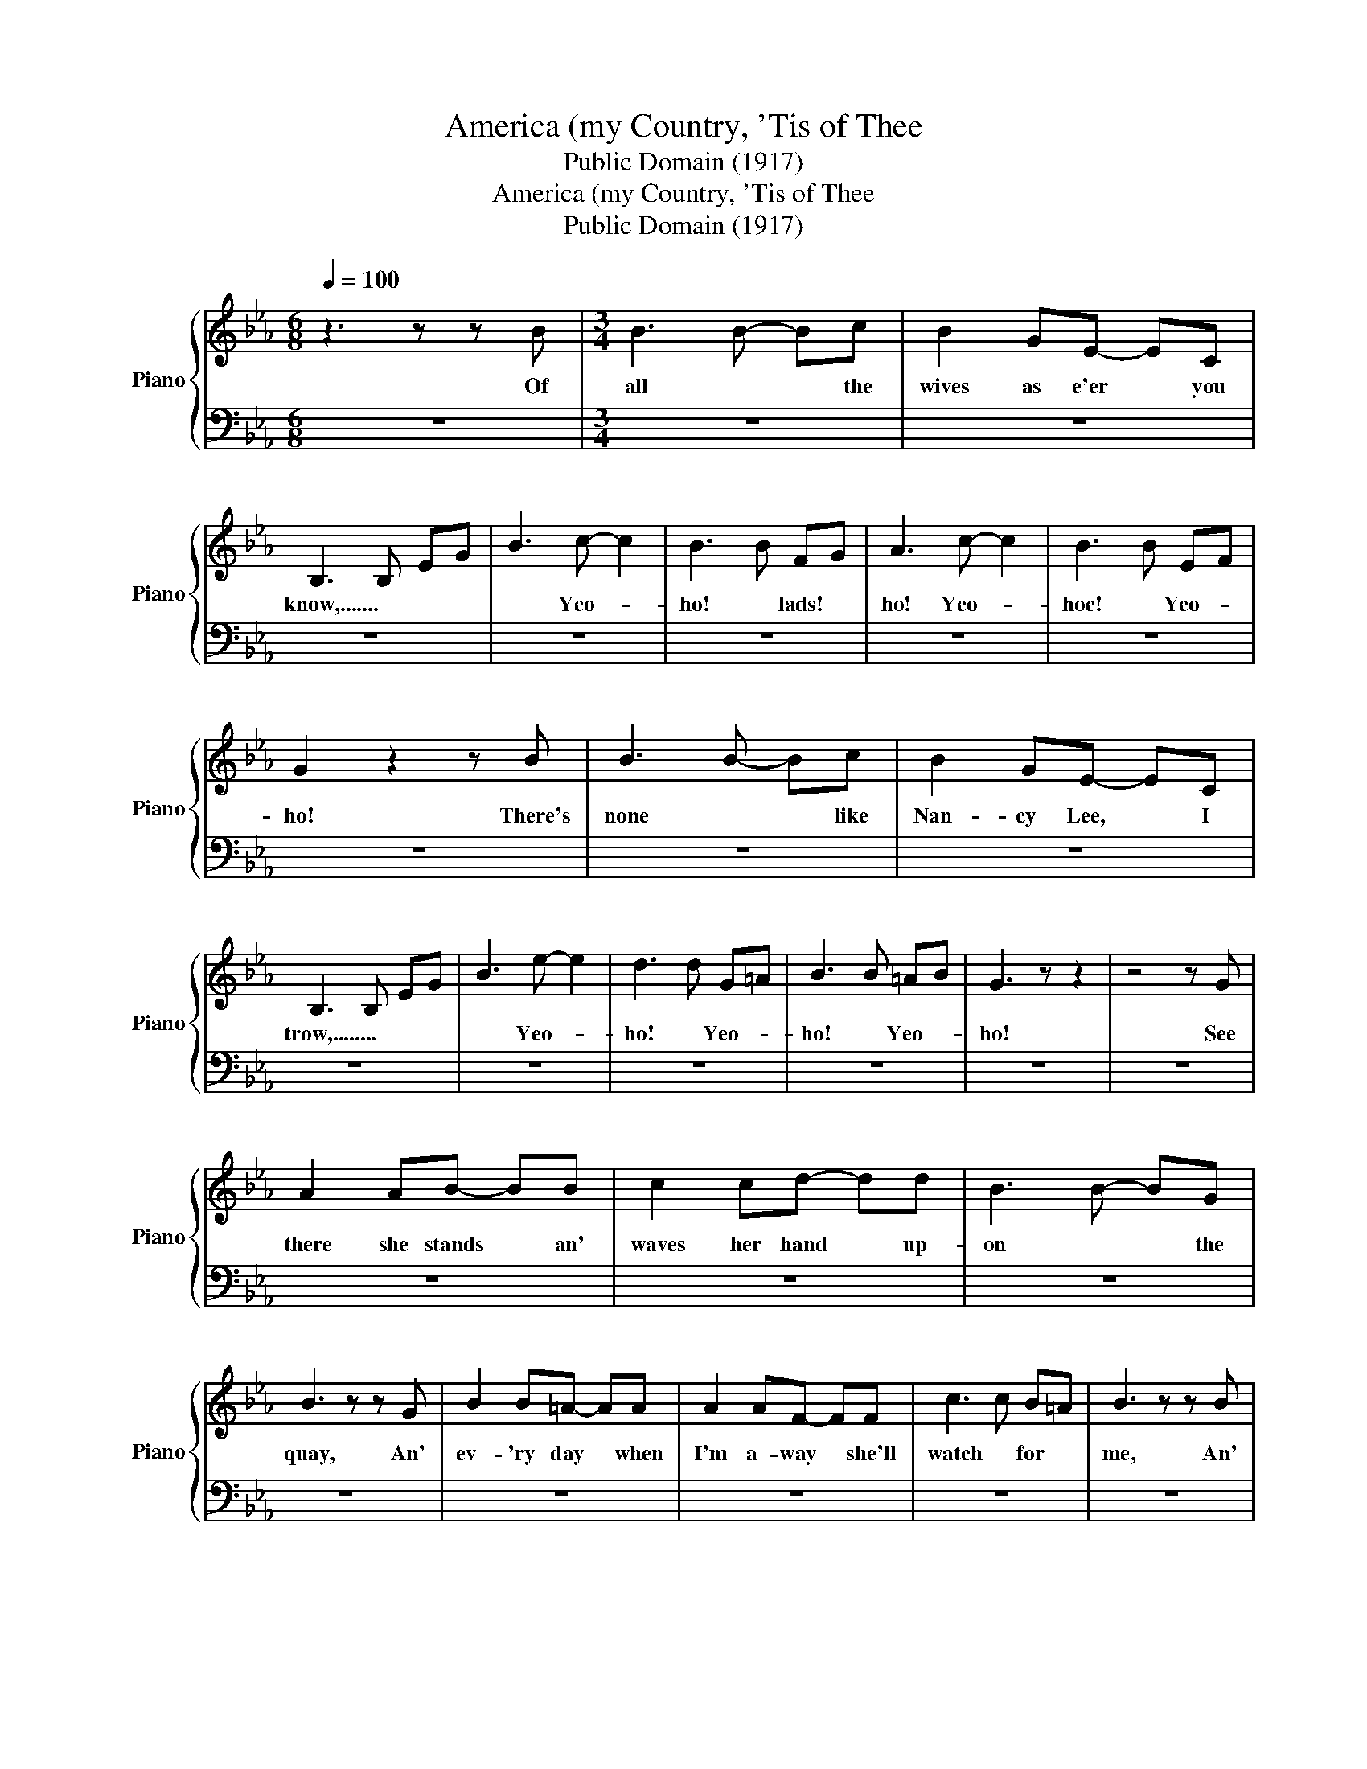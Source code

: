 X:1
T:America (my Country, 'Tis of Thee
T:Public Domain (1917)
T:America (my Country, 'Tis of Thee
T:Public Domain (1917)
Z:Public Domain (1917)
%%score { 1 | 2 }
L:1/8
Q:1/4=100
M:6/8
K:Eb
V:1 treble nm="Piano" snm="Piano"
V:2 bass 
V:1
 z3 z z B |[M:3/4] B3 B- Bc | B2 GE- EC | B,3 B, EG | B3 c- c2 | B3 B FG | A3 c- c2 | B3 B EF | %8
w: Of|all * * the|wives as e'er * you|know,....... * * *|* Yeo- *|ho! * lads! *|ho! Yeo- *|hoe! * Yeo- *|
 G2 z2 z B | B3 B- Bc | B2 GE- EC | B,3 B, EG | B3 e- e2 | d3 d G=A | B3 B =AB | G3 z z2 | z4 z G | %17
w: ho! There's|none * * like|Nan- cy Lee, * I|trow,........ * * *|* Yeo- *|ho! * Yeo- *|ho! * Yeo- *|ho!|See|
 A2 AB- BB | c2 cd- dd | B3 B- BG | B3 z z G | B2 B=A- AA | A2 AF- FF | c3 c B=A | B3 z z B | %25
w: there she stands * an'|waves her hand * up-|on * * the|quay, An'|ev- 'ry day * when|I'm a- way * she'll|watch * for *|me, An'|
 B2 Bc- cc | d2 de- ec | B3 B- BG | B3 c- c2 | d3 d BG | F3 F EC | z6 | z2 z B- B2 | e3 e- eB | %34
w: whis per low * when|temp ests blow, * for|Jack * * at|sea; Yeo- *|ho! * lads! *|ho! * Yeo- *||The *|sail- * * lor's|
 e2 Bd- dc | B3 B- BG | E3 c- c2 | B3 B FG | A3 c- c2 | B3 B EF | G3 G- GB | e3 e- eB | e2 Bd- dc | %43
w: wife the sail- * ors|star * * shall|be Yeo- *|ho! * we *|go a- *|cross * the *|sea; * * The|sail- * * or's|wife the sail- * or's|
 B3 B- BG | E3 G- G2 | A2 GA- AB | c3 d- d2 | e6 | e2- e/ z/ z z2 |] %49
w: star * * shall|be, The *|sail- or's wife * his|star shall *|be.||
V:2
 z6 |[M:3/4] z6 | z6 | z6 | z6 | z6 | z6 | z6 | z6 | z6 | z6 | z6 | z6 | z6 | z6 | z6 | z6 | z6 | %18
 z6 | z6 | z6 | z6 | z6 | z6 | z6 | z6 | z6 | z6 | z6 | z6 | z6 | B,3 z z2 | z6 | z6 | z6 | z6 | %36
 z6 | z6 | z6 | z6 | z6 | z6 | z6 | z6 | z6 | z6 | z6 | z6 | z6 |] %49

